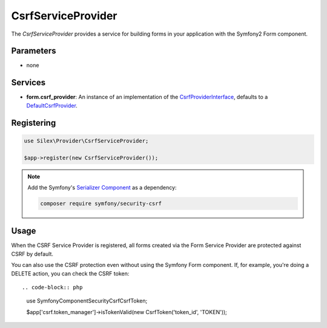 CsrfServiceProvider
===================

The *CsrfServiceProvider* provides a service for building forms in your
application with the Symfony2 Form component.

Parameters
----------

* none

Services
--------

* **form.csrf_provider**: An instance of an implementation of the
  `CsrfProviderInterface
  <http://api.symfony.com/master/Symfony/Component/Form/Extension/Csrf/CsrfProvider/CsrfProviderInterface.html>`_,
  defaults to a `DefaultCsrfProvider
  <http://api.symfony.com/master/Symfony/Component/Form/Extension/Csrf/CsrfProvider/DefaultCsrfProvider.html>`_.

Registering
-----------

.. code-block:: php

    use Silex\Provider\CsrfServiceProvider;

    $app->register(new CsrfServiceProvider());

.. note::

    Add the Symfony's `Serializer Component
    <http://symfony.com/doc/current/components/serializer.html>`_ as a
    dependency:

    .. code-block:: bash

        composer require symfony/security-csrf

Usage
-----

When the CSRF Service Provider is registered, all forms created via the Form
Service Provider are protected against CSRF by default.

You can also use the CSRF protection even without using the Symfony Form
component. If, for example, you're doing a DELETE action, you can check the
CSRF token::

.. code-block:: php

    use Symfony\Component\Security\Csrf\CsrfToken;

    $app['csrf.token_manager']->isTokenValid(new CsrfToken('token_id', 'TOKEN'));
